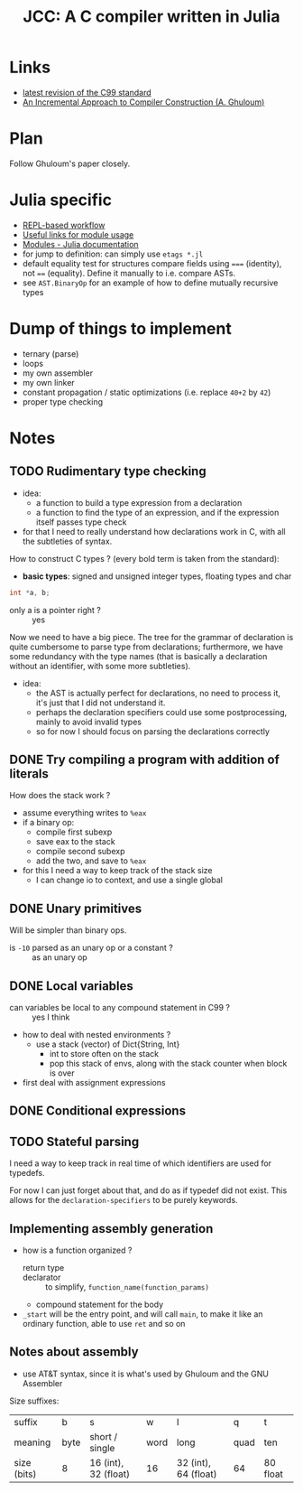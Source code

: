 #+title: JCC: A C compiler written in Julia

* Links

- [[http://www.open-std.org/jtc1/sc22/wg14/www/docs/n1256.pdf][latest revision of the C99 standard]]
- [[http://scheme2006.cs.uchicago.edu/11-ghuloum.pdf][An Incremental Approach to Compiler Construction (A. Ghuloum)]]

* Plan

Follow Ghuloum's paper closely. 

* Julia specific

- [[https://docs.julialang.org/en/v1/manual/workflow-tips/][REPL-based workflow]]
- [[https://discourse.julialang.org/t/proper-way-of-organizing-code-into-subpackages/52835/5][Useful links for module usage]]
- [[https://docs.julialang.org/en/v1/manual/modules/#Submodules-and-relative-paths][Modules - Julia documentation]]
- for jump to definition: can simply use ~etags *.jl~
- default equality test for structures compare fields using ~===~
  (identity), not ~==~ (equality). Define it manually to i.e. compare
  ASTs.
- see =AST.BinaryOp= for an example of how to define mutually
  recursive types

* Dump of things to implement
- ternary (parse)
- loops
- my own assembler
- my own linker
- constant propagation / static optimizations (i.e. replace =40+2= by
  =42=)
- proper type checking

* Notes

** TODO Rudimentary type checking
- idea:
  - a function to build a type expression from a declaration
  - a function to find the type of an expression, and if the
    expression itself passes type check
- for that I need to really understand how declarations work in C,
  with all the subtleties of syntax.

How to construct C types ? (every bold term is taken from the
standard):
- *basic types*: signed and unsigned integer types, floating types and
  char

#+begin_src c
  int *a, b;
#+end_src
- only a is a pointer right ? :: yes

Now we need to have a big piece. The tree for the grammar of
declaration is quite cumbersome to parse type from declarations;
furthermore, we have some redundancy with the type names (that is
basically a declaration without an identifier, with some more
subtleties).

- idea:
  - the AST is actually perfect for declarations, no need to process
    it, it's just that I did not understand it.
  - perhaps the declaration specifiers could use some postprocessing,
    mainly to avoid invalid types
  - so for now I should focus on parsing the declarations correctly

** DONE Try compiling a program with addition of literals

How does the stack work ?
- assume everything writes to =%eax=
- if a binary op:
  - compile first subexp
  - save eax to the stack
  - compile second subexp
  - add the two, and save to =%eax=
- for this I need a way to keep track of the stack size
  - I can change io to context, and use a single global

** DONE Unary primitives

Will be simpler than binary ops.
- is =-10= parsed as an unary op or a constant ? :: as an unary op

** DONE Local variables
- can variables be local to any compound statement in C99 ? :: yes I think
- how to deal with nested environments ?
  - use a stack (vector) of Dict{String, Int}
    - int to store often on the stack
    - pop this stack of envs, along with the stack counter when block
      is over
- first deal with assignment expressions

** DONE Conditional expressions

** TODO Stateful parsing

I need a way to keep track in real time of which identifiers are used
for typedefs.

For now I can just forget about that, and do as if typedef did not
exist. This allows for the =declaration-specifiers= to be purely
keywords.
   
** Implementing assembly generation
   
- how is a function organized ?
  - return type :: 
  - declarator :: to simplify, =function_name(function_params)=
  - compound statement for the body
- =_start= will be the entry point, and will call =main=, to make it
  like an ordinary function, able to use =ret= and so on

** Notes about assembly
   
- use AT&T syntax, since it is what's used by Ghuloum and the GNU
  Assembler

Size suffixes:
| suffix      | b    | s                    | w    | l                    | q    | t        |
| meaning     | byte | short / single       | word | long                 | quad | ten      |
|-------------+------+----------------------+------+----------------------+------+----------|
| size (bits) | 8    | 16 (int), 32 (float) | 16   | 32 (int), 64 (float) | 64   | 80 float |
